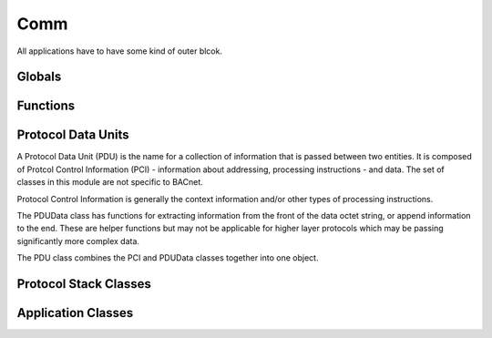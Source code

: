 .. BACpypes comm module

.. module:: comm

Comm
====

All applications have to have some kind of outer blcok.

Globals
-------

.. data:: client_map

    This is ...

.. data:: server_map

    This is ...

.. data:: service_map

    This is ...

.. data:: element_map

    This is ...

Functions
---------

.. function:: bind(*args)

    :param args: a list of clients and servers to bind together in a stack

Protocol Data Units
-------------------

A Protocol Data Unit (PDU) is the name for a collection of information that
is passed between two entities.  It is composed of Protcol Control Information
(PCI) - information about addressing, processing instructions - and data.  
The set of classes in this module are not specific to BACnet.

.. class:: PCI

    .. attribute:: pduSouce

        The source of a PDU.  The datatype and composition of the address is
        dependent on the client/server relationship and protocol context.  The
        source may be `None`, in which case it has no source or the source is
        implicit.

    .. attribute:: pduDestination

        The destination of a PDU.  The datatype and composition of the address
        is dependent on the client/server relationship and protocol context.
        The destination may be `None`, in which case it has no destination or the
        destination is implicit.

    .. method:: __init__([source=addr][,destination=addr])

        :param addr source: the initial source value
        :param addr destination: the initial destination value

    Protocol Control Information is generally the context information and/or
    other types of processing instructions.

.. class:: PDUData

    The PDUData class has functions for extracting information from the front
    of the data octet string, or append information to the end.  These are helper
    functions but may not be applicable for higher layer protocols which may
    be passing significantly more complex data.

    .. attribute:: pduData

        This attribute typically holds a simple octet string, but for higher
        layers of a protocol stack it may contain more abstract pieces or
        components.

    .. method:: get()

        Extract a single octet from the front of the data.  If the octet string
        is empty this will raise a DecodingError.

    .. method:: get_data(len)

        :param integer len: the number of octets to extract.

        Extract a number of octets from the front of the data.  If there
        are not at least `len` octets this will raise a DecodingError
        exception.

    .. method:: get_short()
    
        Extract a short integer (two octets) from the front of the data.

    .. method:: get_long()

        Extract a long integer (four octets) from the front of the data.

    .. method:: put(ch)

        :param octet ch: the octet to append to the end

    .. method:: put_data(data)

        :param string data: the octet string to append to the end

    .. method:: put_short(n)

        :param short integer: two octets to append to the end

    .. method:: put_long(n)

        :param long integer: four octets to append to the end


.. class:: PDU(PCI, PDUData)

    The PDU class combines the PCI and PDUData classes together into one
    object.

Protocol Stack Classes
----------------------

.. class:: Client

.. class:: Server

.. class:: Debug

.. class:: Echo

Application Classes
-------------------

.. class:: ServiceAccessPoint

.. class:: ApplicationServiceElement

.. class:: NullServiceElement

.. class:: DebugServiceElement

